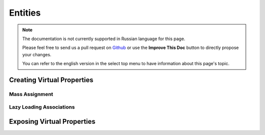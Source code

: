 Entities
########

.. php:namespace:: Cake\ORM

.. php:class:: Entity

.. note::
    The documentation is not currently supported in Russian language for this
    page.

    Please feel free to send us a pull request on
    `Github <https://github.com/cakephp/docs>`_ or use the **Improve This Doc**
    button to directly propose your changes.

    You can refer to the english version in the select top menu to have
    information about this page's topic.

.. _entities-virtual-properties:

Creating Virtual Properties
---------------------------

.. _entities-mass-assignment:

Mass Assignment
===============

.. _lazy-load-associations:

Lazy Loading Associations
=========================

.. _exposing-virtual-properties:

Exposing Virtual Properties
---------------------------

.. meta::
    :title lang=ru: Entities
    :keywords lang=ru: entity, entities, single row, individual record

